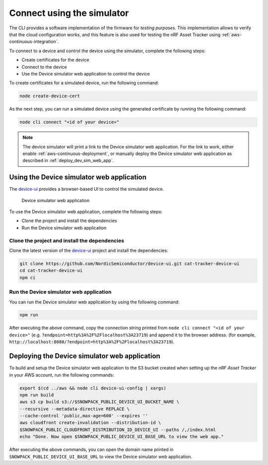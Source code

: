 .. _simulator:

Connect using the simulator
###########################

The CLI provides a software implementation of the firmware for *testing purposes*.
This implementation allows to verify that the cloud configuration works, and this feature is also used for testing the nRF Asset Tracker using :ref:`aws-continuous-integration`.

To connect to a device and control the device using the simulator, complete the following steps:

* Create certificates for the device
* Connect to the device
* Use the Device simulator web application to control the device

To create certificates for a simulated device, run the following command:

.. code-block:: bash

    node create-device-cert

As the next step, you can run a simulated device using the generated certificate by running the following command:

.. code-block:: bash

    node cli connect "<id of your device>"

.. note::

   The device simulator will print a link to the Device simulator web application.
   For the link to work, either enable :ref:`aws-continuous-deployment`, or manually deploy the Device simulator web application as described in :ref:`deploy_dev_sim_web_app`.

Using the Device simulator web application
******************************************

The `device-ui <https://github.com/NordicSemiconductor/device-ui>`_ provides a browser-based UI to control the simulated device.

.. figure:: ./device-simulator.png
   :alt: Device simulator web application

   Device simulator web application   

To use the Device simulator web application, complete the following steps:

* Clone the project and install the dependencies
* Run the Device simulator web application


Clone the project and install the dependencies
==============================================

Clone the latest version of the `device-ui`_ project and install the dependencies:

.. code-block:: bash

    git clone https://github.com/NordicSemiconductor/device-ui.git cat-tracker-device-ui
    cd cat-tracker-device-ui
    npm ci

Run the Device simulator web application
========================================

You can run the Device simulator web application by using the following command:

.. code-block:: bash

    npm run

After executing the above command, copy the connection string printed from ``node cli connect "<id of your device>"`` (e.g. ``?endpoint=http%3A%2F%2Flocalhost%3A23719``) and append it to the browser address. (for example, ``http://localhost:8080/?endpoint=http%3A%2F%2Flocalhost%3A23719``).

.. _deploy_dev_sim_web_app:

Deploying the Device simulator web application
**********************************************

To build and setup the Device simulator web application to the S3 bucket created when setting up the *nRF Asset Tracker* in your AWS account, run the following commands:

.. code-block:: bash

    export $(cd ../aws && node cli device-ui-config | xargs) 
    npm run build
    aws s3 cp build s3://$SNOWPACK_PUBLIC_DEVICE_UI_BUCKET_NAME \
    --recursive --metadata-directive REPLACE \
    --cache-control 'public,max-age=600' --expires ''
    aws cloudfront create-invalidation --distribution-id \
    $SNOWPACK_PUBLIC_CLOUDFRONT_DISTRIBUTION_ID_DEVICE_UI --paths /,/index.html
    echo "Done. Now open $SNOWPACK_PUBLIC_DEVICE_UI_BASE_URL to view the web app."

After executing the above commands, you can open the domain name printed in ``SNOWPACK_PUBLIC_DEVICE_UI_BASE_URL`` to view the Device simulator web application.
